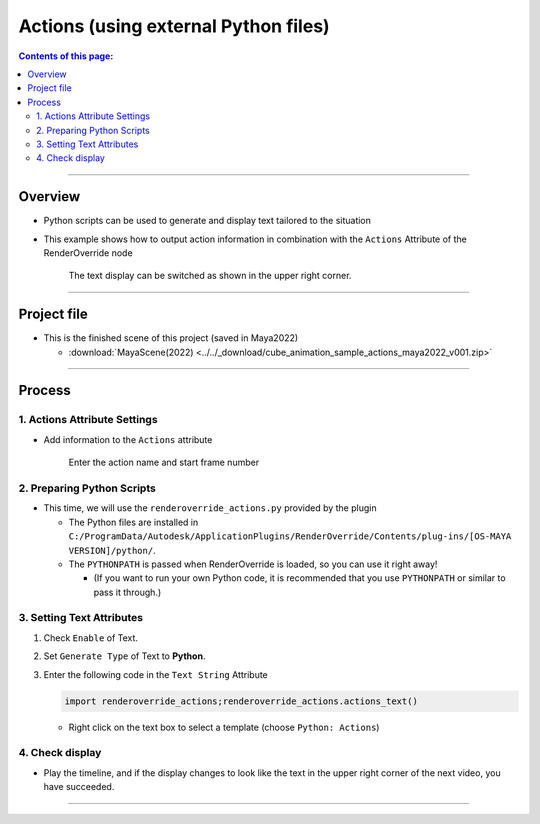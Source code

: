 .. _sample_Action_en:

Actions (using external Python files)
#####################################

.. contents:: Contents of this page:
   :depth: 3
   :local:

++++

Overview
********

* Python scripts can be used to generate and display text tailored to the situation
* This example shows how to output action information in combination with the ``Actions`` Attribute of the RenderOverride node

  .. figure:: ../../_gif/renderoverride_actionsSampleResult.gif
     :scale: 70%
     :alt: ActionsResult

     The text display can be switched as shown in the upper right corner.

++++

Project file
************

* This is the finished scene of this project (saved in Maya2022)

  * :download:`MayaScene(2022) <../../_download/cube_animation_sample_actions_maya2022_v001.zip>`

++++

Process
*******

1. Actions Attribute Settings
=============================

* Add information to the ``Actions`` attribute

  .. figure:: ../../_images/sample_actions_attrs.png
     :alt: ActionsAttr

     Enter the action name and start frame number


2. Preparing Python Scripts
===========================

* This time, we will use the ``renderoverride_actions.py`` provided by the plugin

  * The Python files are installed in ``C:/ProgramData/Autodesk/ApplicationPlugins/RenderOverride/Contents/plug-ins/[OS-MAYA VERSION]/python/``.
  * The ``PYTHONPATH`` is passed when RenderOverride is loaded, so you can use it right away!

    * (If you want to run your own Python code, it is recommended that you use ``PYTHONPATH`` or similar to pass it through.)


3. Setting Text Attributes
==========================

1. Check ``Enable`` of Text.
2. Set ``Generate Type`` of Text to **Python**.
3. Enter the following code in the ``Text String`` Attribute

   .. code-block:: python

      import renderoverride_actions;renderoverride_actions.actions_text()

   .. figure:: ../../_images/sample_actions_textAttrs.png
      :alt: TextAttr

   * Right click on the text box to select a template (choose ``Python: Actions``)

     .. figure:: ../../_images/sample_actions_textRightClicked.png
        :alt: TextRightClicked


4. Check display
================

* Play the timeline, and if the display changes to look like the text in the upper right corner of the next video, you have succeeded.

  .. figure:: ../../_gif/renderoverride_actionsSampleResult.gif
     :scale: 70%
     :alt: ActionsResult

++++

.. seealso::
   :ref:`notes_python_en`
